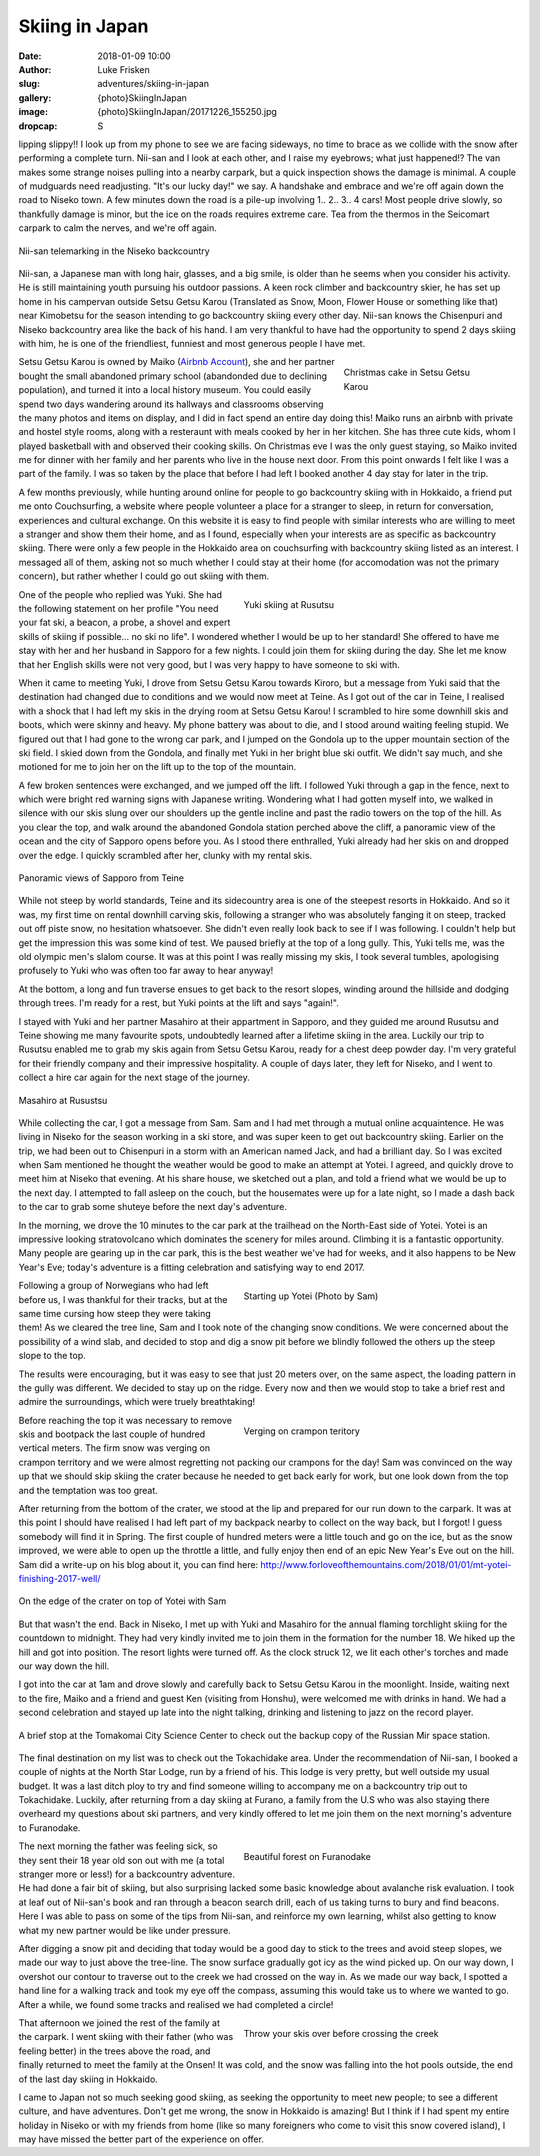 Skiing in Japan
======================================================================

:date: 2018-01-09 10:00
:author: Luke Frisken
:slug: adventures/skiing-in-japan
:gallery: {photo}SkiingInJapan
:image: {photo}SkiingInJapan/20171226_155250.jpg
:dropcap: S

lipping slippy!! I look up from my phone to see we are facing
sideways, no time to brace as we collide with the snow after
performing a complete turn. Nii-san and I look at each other, and I
raise my eyebrows; what just happened!?  The van makes some strange
noises pulling into a nearby carpark, but a quick inspection shows the
damage is minimal. A couple of mudguards need readjusting. "It's our
lucky day!" we say. A handshake and embrace and we're off again down
the road to Niseko town. A few minutes down the road is a pile-up
involving 1.. 2.. 3.. 4 cars! Most people drive slowly, so thankfully
damage is minor, but the ice on the roads requires extreme care. Tea
from the thermos in the Seicomart carpark to calm the nerves, and
we're off again.

.. figure:: {photo}SkiingInJapan/20180102_142703.jpg
	:align: center
	:figwidth: 100%
	:alt: photo

	Nii-san telemarking in the Niseko backcountry

Nii-san, a Japanese man with long hair, glasses, and a big smile, is
older than he seems when you consider his activity. He is still
maintaining youth pursuing his outdoor passions. A keen rock climber
and backcountry skier, he has set up home in his campervan outside
Setsu Getsu Karou (Translated as Snow, Moon, Flower House or something
like that) near Kimobetsu for the season intending to go backcountry
skiing every other day. Nii-san knows the Chisenpuri and Niseko backcountry
area like the back of his hand. I am very thankful to have had the
opportunity to spend 2 days skiing with him, he is one of the
friendliest, funniest and most generous people I have met.

.. figure:: {photo}SkiingInJapan/20171224_190537.jpg
	:align: right
	:figwidth: 30%
	:alt: photo

	Christmas cake in Setsu Getsu Karou

Setsu Getsu Karou is owned by Maiko (`Airbnb Account <https://www.airbnb.com.au/users/show/54008226>`_),
she and her partner bought the small abandoned
primary school (abandonded due to declining population), and turned it into a
local history museum. You could easily spend two days wandering around its
hallways and classrooms observing the many photos and items on display, and I
did in fact spend an entire day doing this! Maiko runs an airbnb with private
and hostel style rooms, along with a resteraunt with meals cooked by her in
her kitchen. She has three cute kids, whom I played basketball with and
observed their cooking skills. On Christmas eve I was the only guest staying,
so Maiko invited me for dinner with her family and her parents who live in the
house next door. From this point onwards I felt like I was a part of the
family. I was so taken by the place that before I had left I booked another 4
day stay for later in the trip.

A few months previously, while hunting around online for people to go
backcountry skiing with in Hokkaido, a friend put me onto
Couchsurfing, a website where people volunteer a place for a stranger
to sleep, in return for conversation, experiences and cultural
exchange. On this website it is easy to find people with similar
interests who are willing to meet a stranger and show them their
home, and as I found, especially when your interests are as specific
as backcountry skiing. There were only a few people in the Hokkaido
area on couchsurfing with backcountry skiing listed as an
interest. I messaged all of them, asking not so much whether I could
stay at their home (for accomodation was not the primary concern), but
rather whether I could go out skiing with them.

.. figure:: {photo}SkiingInJapan/20171228_110428.jpg
	:align: right
	:figwidth: 50%
	:alt: photo

	Yuki skiing at Rusutsu

One of the people who replied was Yuki. She had the following
statement on her profile "You need your fat ski, a beacon, a probe, a
shovel and expert skills of skiing if possible... no ski no life". I
wondered whether I would be up to her standard! She offered to have me
stay with her and her husband in Sapporo for a few nights. I could
join them for skiing during the day. She let me know that her English
skills were not very good, but I was very happy to have someone to ski
with.

When it came to meeting Yuki, I drove from Setsu Getsu Karou towards
Kiroro, but a message from Yuki said that the destination had changed
due to conditions and we would now meet at Teine. As I got out of the
car in Teine, I realised with a shock that I had left my skis in the
drying room at Setsu Getsu Karou! I scrambled to hire some downhill
skis and boots, which were skinny and heavy. My phone battery was
about to die, and I stood around waiting feeling stupid. We figured
out that I had gone to the wrong car park, and I jumped on the Gondola
up to the upper mountain section of the ski field. I skied down from
the Gondola, and finally met Yuki in her bright blue ski outfit. We
didn't say much, and she motioned for me to join her on the lift up to
the top of the mountain.

A few broken sentences were exchanged, and we jumped off the lift. I
followed Yuki through a gap in the fence, next to which were bright
red warning signs with Japanese writing. Wondering what I had gotten
myself into, we walked in silence with our skis slung over our
shoulders up the gentle incline and past the radio towers on the top
of the hill. As you clear the top, and walk around the abandoned
Gondola station perched above the cliff, a panoramic view of the
ocean and the city of Sapporo opens before you. As I stood there
enthralled, Yuki already had her skis on and dropped over the edge. I
quickly scrambled after her, clunky with my rental skis.

.. figure:: {photo}SkiingInJapan/20171229_102638.jpg
	:align: center
	:figwidth: 100%
	:alt: photo

	Panoramic views of Sapporo from Teine

While not steep by world standards, Teine and its sidecountry area is
one of the steepest resorts in Hokkaido. And so it was, my first time
on rental downhill carving skis, following a stranger who was
absolutely fanging it on steep, tracked out off piste snow, no
hesitation whatsoever. She didn't even really look back to see if I
was following. I couldn't help but get the impression this was some
kind of test. We paused briefly at the top of a long gully. This, Yuki
tells me, was the old olympic men's slalom course. It was at this
point I was really missing my skis, I took several tumbles,
apologising profusely to Yuki who was often too far away to hear
anyway!

At the bottom, a long and fun traverse ensues to get back to the
resort slopes, winding around the hillside and dodging through
trees. I'm ready for a rest, but Yuki points at the lift and says
"again!".

I stayed with Yuki and her partner Masahiro at their appartment in
Sapporo, and they guided me around Rusutsu and Teine showing me many
favourite spots, undoubtedly learned after a lifetime skiing in the
area. Luckily our trip to Rusutsu enabled me to grab my skis again
from Setsu Getsu Karou, ready for a chest deep powder day. I'm very
grateful for their friendly company and their impressive
hospitality. A couple of days later, they left for Niseko, and I went
to collect a hire car again for the next stage of the journey.

.. figure:: {photo}SkiingInJapan/20171228_142816.jpg
	:align: center
	:figwidth: 100%
	:alt: photo

	Masahiro at Rusustsu

While collecting the car, I got a message from Sam. Sam and I had met
through a mutual online acquaintence. He was living in Niseko for the
season working in a ski store, and was super keen to get out
backcountry skiing. Earlier on the trip, we had been out to Chisenpuri
in a storm with an American named Jack, and had a brilliant day. So I
was excited when Sam mentioned he thought the weather would be good to
make an attempt at Yotei. I agreed, and quickly drove to meet him at
Niseko that evening. At his share house, we sketched out a plan, and
told a friend what we would be up to the next day. I attempted to fall
asleep on the couch, but the housemates were up for a late night, so I
made a dash back to the car to grab some shuteye before the next day's
adventure.

In the morning, we drove the 10 minutes to the car park at the
trailhead on the North-East side of Yotei. Yotei is an impressive
looking stratovolcano which dominates the scenery for miles
around. Climbing it is a fantastic opportunity. Many people are
gearing up in the car park, this is the best weather we've had for
weeks, and it also happens to be New Year's Eve; today's adventure is
a fitting celebration and satisfying way to end 2017.

.. figure:: {photo}SkiingInJapan/20171231_080306.jpg
	:align: right
	:figwidth: 50%
	:alt: photo

	Starting up Yotei (Photo by Sam)

Following a group of Norwegians who had left before us, I was thankful
for their tracks, but at the same time cursing how steep they were
taking them! As we cleared the tree line, Sam and I took note of the
changing snow conditions. We were concerned about the possibility of a
wind slab, and decided to stop and dig a snow pit before we blindly
followed the others up the steep slope to the top.

The results were encouraging, but it was easy to see that just 20
meters over, on the same aspect, the loading pattern in the gully
was different. We decided to stay up on the ridge. Every now and then
we would stop to take a brief rest and admire the surroundings, which
were truely breathtaking!

.. figure:: {photo}SkiingInJapan/20171231_122028.jpg
	:align: right
	:figwidth: 50%
	:alt: photo

	Verging on crampon teritory

Before reaching the top it was necessary to remove skis and bootpack
the last couple of hundred vertical meters. The firm snow was verging
on crampon territory and we were almost regretting not packing our
crampons for the day! Sam was convinced on the way up that we should
skip skiing the crater because he needed to get back early for work,
but one look down from the top and the temptation was too great.

After returning from the bottom of the crater, we stood at the lip and
prepared for our run down to the carpark. It was at this point I
should have realised I had left part of my backpack nearby to collect
on the way back, but I forgot! I guess somebody will find it in
Spring. The first couple of hundred meters were a little touch and go
on the ice, but as the snow improved, we were able to open up the
throttle a little, and fully enjoy then end of an epic New Year's Eve
out on the hill. Sam did a write-up on his blog about it, you can find
here: http://www.forloveofthemountains.com/2018/01/01/mt-yotei-finishing-2017-well/

.. figure:: {photo}SkiingInJapan/20171231_130105.jpg
	:align: center
	:figwidth: 100%
	:alt: photo

	On the edge of the crater on top of Yotei with Sam

But that wasn't the end. Back in Niseko, I met up with Yuki and
Masahiro for the annual flaming torchlight skiing for the countdown to
midnight. They had very kindly invited me to join them in the
formation for the number 18. We hiked up the hill and got into
position. The resort lights were turned off. As the clock struck 12,
we lit each other's torches and made our way down the hill.

I got into the car at 1am and drove slowly and carefully back to Setsu
Getsu Karou in the moonlight. Inside, waiting next to the fire, Maiko
and a friend and guest Ken (visiting from Honshu), were welcomed me
with drinks in hand. We had a second celebration and stayed up late
into the night talking, drinking and listening to jazz on the record
player.


.. figure:: {photo}SkiingInJapan/20180104_125258.jpg
	:align: center
	:figwidth: 100%
	:alt: photo

	A brief stop at the Tomakomai City Science Center to check out the
	backup copy of the Russian Mir space station.


The final destination on my list was to check out the Tokachidake
area. Under the recommendation of Nii-san, I booked a couple of nights
at the North Star Lodge, run by a friend of his. This lodge is very
pretty, but well outside my usual budget. It was a last ditch ploy to
try and find someone willing to accompany me on a backcountry trip out
to Tokachidake. Luckily, after returning from a day skiing at Furano,
a family from the U.S who was also staying there overheard my
questions about ski partners, and very kindly offered to let me join
them on the next morning's adventure to Furanodake.

.. figure:: {photo}SkiingInJapan/20180106_134611.jpg
	:align: right
	:figwidth: 50%
	:alt: photo

	Beautiful forest on Furanodake

The next morning the father was feeling sick, so they sent their 18
year old son out with me (a total stranger more or less!) for a
backcountry adventure. He had done a fair bit of skiing, but also
surprising lacked some basic knowledge about avalanche risk
evaluation. I took at leaf out of Nii-san's book and ran through a
beacon search drill, each of us taking turns to bury and find
beacons. Here I was able to pass on some of the tips from Nii-san, and
reinforce my own learning, whilst also getting to know what my new
partner would be like under pressure.

After digging a snow pit and deciding that today would be a good day
to stick to the trees and avoid steep slopes, we made our way to just
above the tree-line. The snow surface gradually got icy as the wind
picked up. On our way down, I overshot our contour to traverse out to
the creek we had crossed on the way in. As we made our way back, I
spotted a hand line for a walking track and took my eye off the
compass, assuming this would take us to where we wanted to go. After a
while, we found some tracks and realised we had completed a circle!


.. figure:: {photo}SkiingInJapan/20180106_145010.jpg
	:align: right
	:figwidth: 50%
	:alt: photo

	Throw your skis over before crossing the creek


That afternoon we joined the rest of the family at the carpark. I went
skiing with their father (who was feeling better) in the trees above
the road, and finally returned to meet the family at the Onsen! It was
cold, and the snow was falling into the hot pools outside, the end of
the last day skiing in Hokkaido.

I came to Japan not so much seeking good skiing, as seeking the
opportunity to meet new people; to see a different culture, and have
adventures. Don't get me wrong, the snow in Hokkaido is amazing! But I
think if I had spent my entire holiday in Niseko or with my friends
from home (like so many foreigners who come to visit this snow covered
island), I may have missed the better part of the experience on offer.
